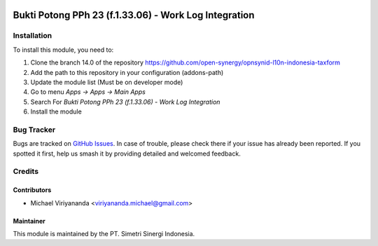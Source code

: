 .. image:: https://img.shields.io/badge/licence-AGPL--3-blue.svg
   :target: http://www.gnu.org/licenses/agpl-3.0-standalone.html
   :alt: License: AGPL-3

======================================================
Bukti Potong PPh 23 (f.1.33.06) - Work Log Integration
======================================================


Installation
============

To install this module, you need to:

1.  Clone the branch 14.0 of the repository https://github.com/open-synergy/opnsynid-l10n-indonesia-taxform
2.  Add the path to this repository in your configuration (addons-path)
3.  Update the module list (Must be on developer mode)
4.  Go to menu *Apps -> Apps -> Main Apps*
5.  Search For *Bukti Potong PPh 23 (f.1.33.06) - Work Log Integration*
6.  Install the module

Bug Tracker
===========

Bugs are tracked on `GitHub Issues
<https://github.com/open-synergy/opnsynid-l10n-indonesia-taxform/issues>`_. In case of trouble, please
check there if your issue has already been reported. If you spotted it first,
help us smash it by providing detailed and welcomed feedback.


Credits
=======

Contributors
------------

* Michael Viriyananda <viriyananda.michael@gmail.com>

Maintainer
----------

.. image:: https://simetri-sinergi.id/logo.png
   :alt: PT. Simetri Sinergi Indonesia
   :target: https://simetri-sinergi.id

This module is maintained by the PT. Simetri Sinergi Indonesia.

